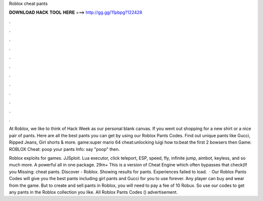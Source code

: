 Roblox cheat pants



𝐃𝐎𝐖𝐍𝐋𝐎𝐀𝐃 𝐇𝐀𝐂𝐊 𝐓𝐎𝐎𝐋 𝐇𝐄𝐑𝐄 ===> http://gg.gg/11pbpg?122428



.



.



.



.



.



.



.



.



.



.



.



.

At Roblox, we like to think of Hack Week as our personal blank canvas. If you went out shopping for a new shirt or a nice pair of pants. Here are all the best pants you can get by using our Roblox Pants Codes. Find out unique pants like Gucci, Ripped Jeans, Girl shorts & more. game:super mario 64 cheat:unlocking luigi how to:beat the first 2 bowsers then Game: ROBLOX Cheat: poop your pants Info: say "poop" then.

Roblox exploits for games. JJSploit. Lua executor, click teleport, ESP, speed, fly, infinite jump, aimbot, keyless, and so much more. A powerful all in one package. 29m+ This is a version of Cheat Engine which often bypasses that check(If you Missing: cheat pants. Discover - Roblox. Showing results for pants. Experiences failed to load.  · Our Roblox Pants Codes will give you the best pants including girl pants and Gucci for you to use forever. Any player can buy and wear from the game. But to create and sell pants in Roblox, you will need to pay a fee of 10 Robux. So use our codes to get any pants in the Roblox collection you like. All Roblox Pants Codes () advertisement.
